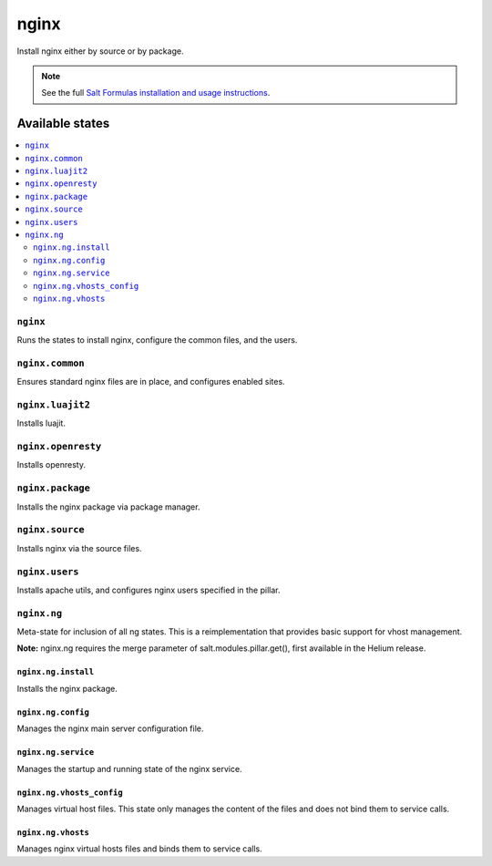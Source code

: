 =====
nginx
=====

Install nginx either by source or by package.

.. note::


    See the full `Salt Formulas installation and usage instructions
    <http://docs.saltstack.com/topics/conventions/formulas.html>`_.

Available states
================

.. contents::
    :local:

``nginx``
---------

Runs the states to install nginx, configure the common files, and the users.

``nginx.common``
----------------

Ensures standard nginx files are in place, and configures enabled sites.

``nginx.luajit2``
-----------------

Installs luajit.

``nginx.openresty``
-------------------

Installs openresty.

``nginx.package``
-----------------

Installs the nginx package via package manager.

``nginx.source``
----------------

Installs nginx via the source files.

``nginx.users``
---------------

Installs apache utils, and configures nginx users specified in the pillar.

``nginx.ng``
------------

Meta-state for inclusion of all ng states. This is a reimplementation that provides basic support for vhost management.

**Note:** nginx.ng requires the merge parameter of salt.modules.pillar.get(), first available in the Helium release.

``nginx.ng.install``
~~~~~~~~~~~~~~~~~~~~

Installs the nginx package.

``nginx.ng.config``
~~~~~~~~~~~~~~~~~~~

Manages the nginx main server configuration file.

``nginx.ng.service``
~~~~~~~~~~~~~~~~~~~~

Manages the startup and running state of the nginx service.

``nginx.ng.vhosts_config``
~~~~~~~~~~~~~~~~~~~~~~~~~~

Manages virtual host files. This state only manages the content of the files and does not bind them to service calls.

``nginx.ng.vhosts``
~~~~~~~~~~~~~~~~~~~

Manages nginx virtual hosts files and binds them to service calls.